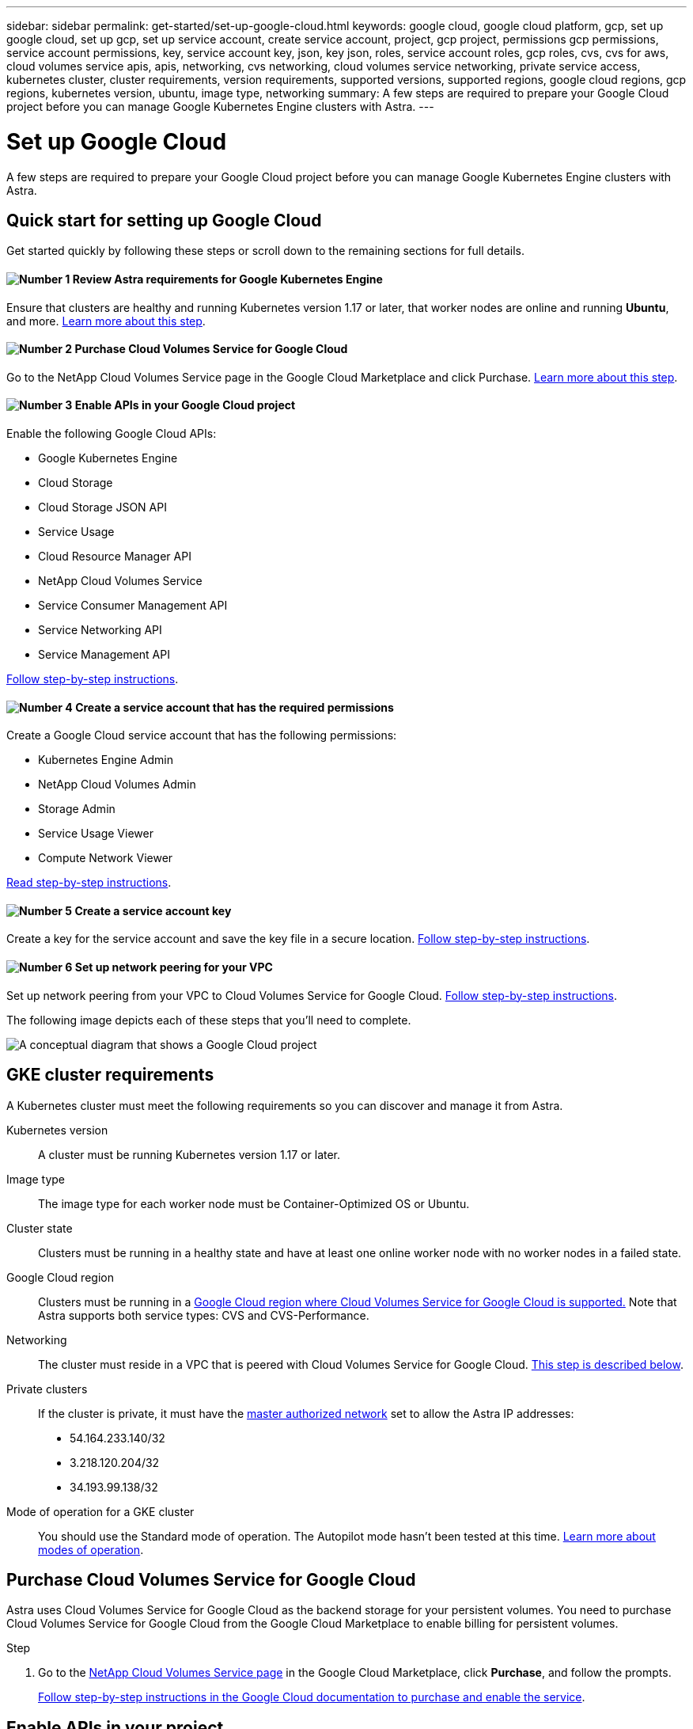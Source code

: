 ---
sidebar: sidebar
permalink: get-started/set-up-google-cloud.html
keywords: google cloud, google cloud platform, gcp, set up google cloud, set up gcp, set up service account, create service account, project, gcp project, permissions gcp permissions, service account permissions, key, service account key, json, key json, roles, service account roles, gcp roles, cvs, cvs for aws, cloud volumes service apis, apis, networking, cvs networking, cloud volumes service networking, private service access, kubernetes cluster, cluster requirements, version requirements, supported versions, supported regions, google cloud regions, gcp regions, kubernetes version, ubuntu, image type, networking
summary: A few steps are required to prepare your Google Cloud project before you can manage Google Kubernetes Engine clusters with Astra.
---

= Set up Google Cloud
:hardbreaks:
:icons: font
:imagesdir: ../media/get-started/

A few steps are required to prepare your Google Cloud project before you can manage Google Kubernetes Engine clusters with Astra.

== Quick start for setting up Google Cloud

Get started quickly by following these steps or scroll down to the remaining sections for full details.

==== image:number1.png[Number 1] Review Astra requirements for Google Kubernetes Engine

[role="quick-margin-para"]
Ensure that clusters are healthy and running Kubernetes version 1.17 or later, that worker nodes are online and running *Ubuntu*, and more. <<GKE cluster requirements,Learn more about this step>>.

==== image:number2.png[Number 2] Purchase Cloud Volumes Service for Google Cloud

[role="quick-margin-para"]
Go to the NetApp Cloud Volumes Service page in the Google Cloud Marketplace and click Purchase. <<Purchase Cloud Volumes Service for Google Cloud,Learn more about this step>>.

==== image:number3.png[Number 3] Enable APIs in your Google Cloud project

[role="quick-margin-para"]
Enable the following Google Cloud APIs:

[role="quick-margin-list"]
* Google Kubernetes Engine
* Cloud Storage
* Cloud Storage JSON API
* Service Usage
* Cloud Resource Manager API
* NetApp Cloud Volumes Service
* Service Consumer Management API
* Service Networking API
* Service Management API

[role="quick-margin-para"]
<<Enable APIs in your project,Follow step-by-step instructions>>.

==== image:number4.png[Number 4] Create a service account that has the required permissions

[role="quick-margin-para"]
Create a Google Cloud service account that has the following permissions:

[role="quick-margin-list"]
* Kubernetes Engine Admin
* NetApp Cloud Volumes Admin
* Storage Admin
* Service Usage Viewer
* Compute Network Viewer

[role="quick-margin-para"]
<<Create a service account,Read step-by-step instructions>>.

==== image:number5.png[Number 5] Create a service account key

[role="quick-margin-para"]
Create a key for the service account and save the key file in a secure location. <<Create a service account key,Follow step-by-step instructions>>.

==== image:number6.png[Number 6] Set up network peering for your VPC

[role="quick-margin-para"]
Set up network peering from your VPC to Cloud Volumes Service for Google Cloud. <<Set up network peering for your VPC,Follow step-by-step instructions>>.

The following image depicts each of these steps that you'll need to complete.

image:diagram-google-cloud.png[A conceptual diagram that shows a Google Cloud project, a service account with IAM roles and a key, enabled APIs, and private service access to Cloud Volumes Service for Google Cloud.]

== GKE cluster requirements

A Kubernetes cluster must meet the following requirements so you can discover and manage it from Astra.

Kubernetes version:: A cluster must be running Kubernetes version 1.17 or later.

Image type:: The image type for each worker node must be Container-Optimized OS or Ubuntu.

Cluster state:: Clusters must be running in a healthy state and have at least one online worker node with no worker nodes in a failed state.

Google Cloud region:: Clusters must be running in a https://cloud.netapp.com/cloud-volumes-global-regions#cvsGc[Google Cloud region where Cloud Volumes Service for Google Cloud is supported.] Note that Astra supports both service types: CVS and CVS-Performance.

Networking:: The cluster must reside in a VPC that is peered with Cloud Volumes Service for Google Cloud. <<Set up network peering for your VPC,This step is described below>>.

Private clusters:: If the cluster is private, it must have the https://cloud.google.com/kubernetes-engine/docs/concepts/private-cluster-concept[master authorized network^] set to allow the Astra IP addresses:
*	54.164.233.140/32
*	3.218.120.204/32
*	34.193.99.138/32

Mode of operation for a GKE cluster:: You should use the Standard mode of operation. The Autopilot mode hasn't been tested at this time. link:https://cloud.google.com/kubernetes-engine/docs/concepts/types-of-clusters#modes[Learn more about modes of operation^].

== Purchase Cloud Volumes Service for Google Cloud

Astra uses Cloud Volumes Service for Google Cloud as the backend storage for your persistent volumes. You need to purchase Cloud Volumes Service for Google Cloud from the Google Cloud Marketplace to enable billing for persistent volumes.

.Step

. Go to the https://console.cloud.google.com/marketplace/product/endpoints/cloudvolumesgcp-api.netapp.com[NetApp Cloud Volumes Service page^] in the Google Cloud Marketplace, click *Purchase*, and follow the prompts.
+
https://cloud.google.com/solutions/partners/netapp-cloud-volumes/quickstart#purchase_the_service[Follow step-by-step instructions in the Google Cloud documentation to purchase and enable the service^].

== Enable APIs in your project

Your project needs permissions to access specific Google Cloud APIs. APIs are used to interact with Google Cloud resources, such as Google Kubernetes Engine (GKE) clusters and NetApp Cloud Volumes Service storage.

.Step

. https://cloud.google.com/endpoints/docs/openapi/enable-api[Use the Google Cloud console or gcloud CLI to enable the following APIs^]:
+
* Google Kubernetes Engine
* Cloud Storage
* Cloud Storage JSON API
* Service Usage
* Cloud Resource Manager API
* NetApp Cloud Volumes Service
* Service Consumer Management API
* Service Networking API
* Service Management API

The following video shows how to enable the APIs from the Google Cloud console.

video::video-enable-gcp-apis.mp4[width=848, height=480]

== Create a service account

Astra uses a Google Cloud service account to facilitate Kubernetes application data management on your behalf.

.Steps

. Go to Google Cloud and https://cloud.google.com/iam/docs/creating-managing-service-accounts#creating_a_service_account[create a service account by using the console, gcloud command, or another preferred method^].

. Grant the service account the following roles:
+
* *Kubernetes Engine Admin* - Used to list clusters and create admin access to manage apps.

* *NetApp Cloud Volumes Admin* - Used to manage persistent storage for apps.

* *Storage Admin* - Used to manage buckets and objects for backups of apps.

* *Service Usage Viewer* - Used to check if the required Cloud Volumes Service for Google Cloud APIs are enabled.

* *Compute Network Viewer* - Used to check if the Kubernetes VPC is allowed to reach Cloud Volumes Service for Google Cloud.

If you'd like to use gcloud, you can follow steps from within the Astra user interface. Click *Account > Credentials > Add Credentials*, and then click *Instructions*.

If you'd like to use the Google Cloud console, the following video shows how to create the service account from the console.

video::video-create-gcp-service-account.mp4[width=848, height=480]

== Create a service account key

Instead of providing a user name and password to Astra, you'll provide a service account key when you add your first cluster. Astra uses the service account key to establish the identity of the service account that you just set up.

The service account key is plaintext stored in the JavaScript Object Notation (JSON) format. It contains information about the GCP resources that you have permission to access.

You can only view or download the JSON file when you create the key. However, you can create a new key at any time.

.Steps

. Go to Google Cloud and https://cloud.google.com/iam/docs/creating-managing-service-account-keys#creating_service_account_keys[create a service account key by using the console, gcloud command, or another preferred method^].

. When prompted, save the service account key file in a secure location.

The following video shows how to create the service account key from the Google Cloud console.

video::video-create-gcp-service-account-key.mp4[width=848, height=480]

== Set up network peering for your VPC

The final step is to set up networking peering from your VPC to Cloud Volumes Service for Google Cloud.

The easiest way to set up network peering is by obtaining the gcloud commands directly from Cloud Volumes Service. The commands are available from Cloud Volumes Service when creating a new file system.

.Steps

. https://cloud.netapp.com/cloud-volumes-global-regions#cvsGcp[Go to NetApp Cloud Central's Global Regions Maps^] and identify the service type that you'll be using in the Google Cloud region where your cluster resides.
+
Cloud Volumes Service provides two service types: CVS and CVS-Performance. https://cloud.google.com/solutions/partners/netapp-cloud-volumes/service-types[Learn more about these service types^].

. https://console.cloud.google.com/netapp/cloud-volumes/volumes[Go to Cloud Volumes in Google Cloud Platform^].

. On the *Volumes* page, click *Create*.

. Under *Service Type*, select either *CVS* or *CVS-Performance*.
+
You need to choose the correct service type for your Google Cloud region. This is the service type that you identified in step 1. After you select a service type, the list of regions on the page updates with the regions where that service type is supported.
+
After this step, you'll only need to enter your networking information to obtain the commands.

. Under *Region*, select your region and zone.

. Under *Network Details*, select your VPC.
+
If you haven't set up network peering, you'll see the following notification:
+
image:gcp-peering.gif[]

. Click the button to view the network peering set up commands.

. Copy the commands and run them in Cloud Shell.
+
For more details about using these commands, refer to the https://cloud.google.com/solutions/partners/netapp-cloud-volumes/quickstart#configure_private_services_access_and_set_up_network_peering[Quickstart for Cloud Volumes Service for GCP^].
+
https://cloud.google.com/solutions/partners/netapp-cloud-volumes/setting-up-private-services-access[Learn more about configuring private services access and setting up network peering^].

. After you're done, you can click cancel on the *Create File System* page.
+
We started creating this volume only to get the commands for network peering.
